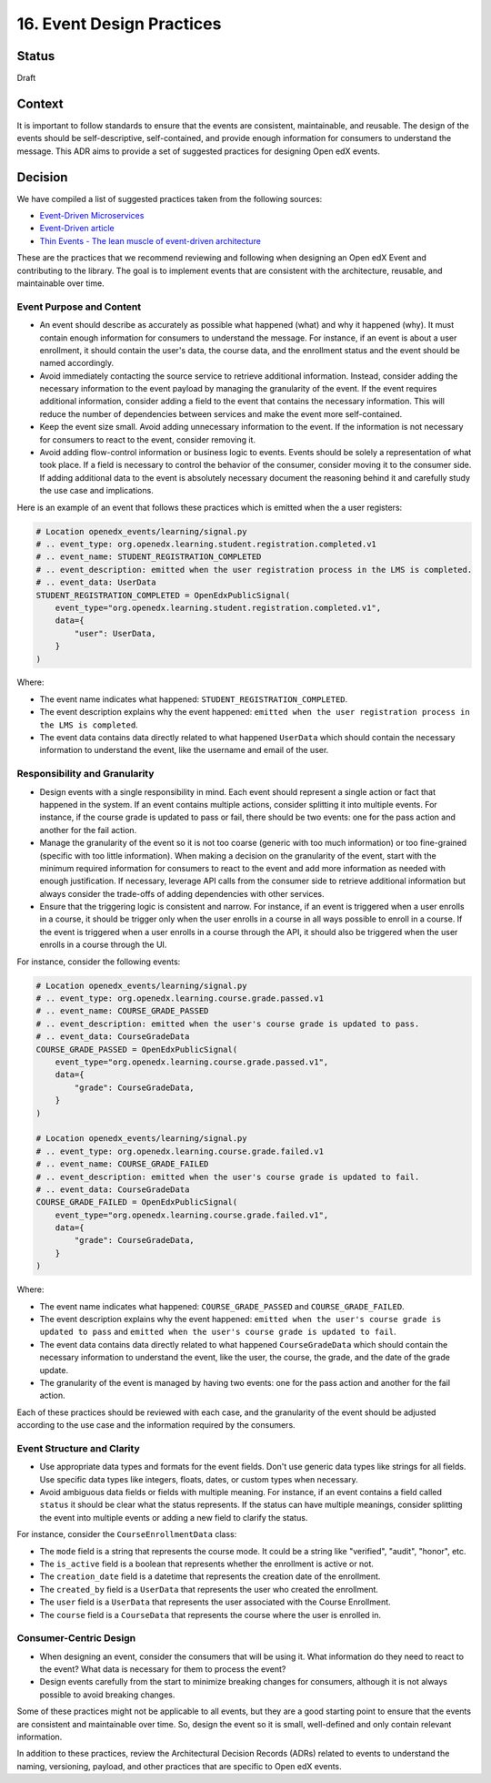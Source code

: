 16. Event Design Practices
###########################

Status
------

Draft

Context
-------

It is important to follow standards to ensure that the events are consistent, maintainable, and reusable. The design of the events should be self-descriptive, self-contained, and provide enough information for consumers to understand the message. This ADR aims to provide a set of suggested practices for designing Open edX events.

Decision
--------

We have compiled a list of suggested practices taken from the following sources:

- `Event-Driven Microservices`_
- `Event-Driven article`_
- `Thin Events - The lean muscle of event-driven architecture`_

These are the practices that we recommend reviewing and following when designing an Open edX Event and contributing to the library. The goal is to implement events that are consistent with the architecture, reusable, and maintainable over time.

Event Purpose and Content
~~~~~~~~~~~~~~~~~~~~~~~~~

- An event should describe as accurately as possible what happened (what) and why it happened (why). It must contain enough information for consumers to understand the message. For instance, if an event is about a user enrollment, it should contain the user's data, the course data, and the enrollment status and the event should be named accordingly.
- Avoid immediately contacting the source service to retrieve additional information. Instead, consider adding the necessary information to the event payload by managing the granularity of the event. If the event requires additional information, consider adding a field to the event that contains the necessary information. This will reduce the number of dependencies between services and make the event more self-contained.
- Keep the event size small. Avoid adding unnecessary information to the event. If the information is not necessary for consumers to react to the event, consider removing it.
- Avoid adding flow-control information or business logic to events. Events should be solely a representation of what took place. If a field is necessary to control the behavior of the consumer, consider moving it to the consumer side. If adding additional data to the event is absolutely necessary document the reasoning behind it and carefully study the use case and implications.

Here is an example of an event that follows these practices which is emitted when the a user registers:

.. code-block:: python

    # Location openedx_events/learning/signal.py
    # .. event_type: org.openedx.learning.student.registration.completed.v1
    # .. event_name: STUDENT_REGISTRATION_COMPLETED
    # .. event_description: emitted when the user registration process in the LMS is completed.
    # .. event_data: UserData
    STUDENT_REGISTRATION_COMPLETED = OpenEdxPublicSignal(
        event_type="org.openedx.learning.student.registration.completed.v1",
        data={
            "user": UserData,
        }
    )

Where:

- The event name indicates what happened: ``STUDENT_REGISTRATION_COMPLETED``.
- The event description explains why the event happened: ``emitted when the user registration process in the LMS is completed``.
- The event data contains data directly related to what happened ``UserData`` which should contain the necessary information to understand the event, like the username and email of the user.

Responsibility and Granularity
~~~~~~~~~~~~~~~~~~~~~~~~~~~~~~~

- Design events with a single responsibility in mind. Each event should represent a single action or fact that happened in the system. If an event contains multiple actions, consider splitting it into multiple events. For instance, if the course grade is updated to pass or fail, there should be two events: one for the pass action and another for the fail action.
- Manage the granularity of the event so it is not too coarse (generic with too much information) or too fine-grained (specific with too little information). When making a decision on the granularity of the event, start with the minimum required information for consumers to react to the event and add more information as needed with enough justification. If necessary, leverage API calls from the consumer side to retrieve additional information but always consider the trade-offs of adding dependencies with other services.
- Ensure that the triggering logic is consistent and narrow. For instance, if an event is triggered when a user enrolls in a course, it should be trigger only when the user enrolls in a course in all ways possible to enroll in a course. If the event is triggered when a user enrolls in a course through the API, it should also be triggered when the user enrolls in a course through the UI.

For instance, consider the following events:

.. code-block:: python

    # Location openedx_events/learning/signal.py
    # .. event_type: org.openedx.learning.course.grade.passed.v1
    # .. event_name: COURSE_GRADE_PASSED
    # .. event_description: emitted when the user's course grade is updated to pass.
    # .. event_data: CourseGradeData
    COURSE_GRADE_PASSED = OpenEdxPublicSignal(
        event_type="org.openedx.learning.course.grade.passed.v1",
        data={
            "grade": CourseGradeData,
        }
    )

    # Location openedx_events/learning/signal.py
    # .. event_type: org.openedx.learning.course.grade.failed.v1
    # .. event_name: COURSE_GRADE_FAILED
    # .. event_description: emitted when the user's course grade is updated to fail.
    # .. event_data: CourseGradeData
    COURSE_GRADE_FAILED = OpenEdxPublicSignal(
        event_type="org.openedx.learning.course.grade.failed.v1",
        data={
            "grade": CourseGradeData,
        }
    )

Where:

- The event name indicates what happened: ``COURSE_GRADE_PASSED`` and ``COURSE_GRADE_FAILED``.
- The event description explains why the event happened: ``emitted when the user's course grade is updated to pass`` and ``emitted when the user's course grade is updated to fail``.
- The event data contains data directly related to what happened ``CourseGradeData`` which should contain the necessary information to understand the event, like the user, the course, the grade, and the date of the grade update.
- The granularity of the event is managed by having two events: one for the pass action and another for the fail action.

Each of these practices should be reviewed with each case, and the granularity of the event should be adjusted according to the use case and the information required by the consumers.

Event Structure and Clarity
~~~~~~~~~~~~~~~~~~~~~~~~~~~

- Use appropriate data types and formats for the event fields. Don't use generic data types like strings for all fields. Use specific data types like integers, floats, dates, or custom types when necessary.
- Avoid ambiguous data fields or fields with multiple meaning. For instance, if an event contains a field called ``status`` it should be clear what the status represents. If the status can have multiple meanings, consider splitting the event into multiple events or adding a new field to clarify the status.

For instance, consider the ``CourseEnrollmentData`` class:

- The ``mode`` field is a string that represents the course mode. It could be a string like "verified", "audit", "honor", etc.
- The ``is_active`` field is a boolean that represents whether the enrollment is active or not.
- The ``creation_date`` field is a datetime that represents the creation date of the enrollment.
- The ``created_by`` field is a ``UserData`` that represents the user who created the enrollment.
- The ``user`` field is a ``UserData`` that represents the user associated with the Course Enrollment.
- The ``course`` field is a ``CourseData`` that represents the course where the user is enrolled in.

Consumer-Centric Design
~~~~~~~~~~~~~~~~~~~~~~~

- When designing an event, consider the consumers that will be using it. What information do they need to react to the event? What data is necessary for them to process the event?
- Design events carefully from the start to minimize breaking changes for consumers, although it is not always possible to avoid breaking changes.

Some of these practices might not be applicable to all events, but they are a good starting point to ensure that the events are consistent and maintainable over time. So, design the event so it is small, well-defined and only contain relevant information.

In addition to these practices, review the Architectural Decision Records (ADRs) related to events to understand the naming, versioning, payload, and other practices that are specific to Open edX events.

.. _Event-Driven Microservices: https://www.oreilly.com/library/view/building-event-driven-microservices/9781492057888/
.. _Event-Driven article: https://martinfowler.com/articles/201701-event-driven.html
.. _Thin Events - The lean muscle of event-driven architecture: https://www.thoughtworks.com/insights/blog/architecture/thin-events-the-lean-muscle-of-event-driven-architecture
